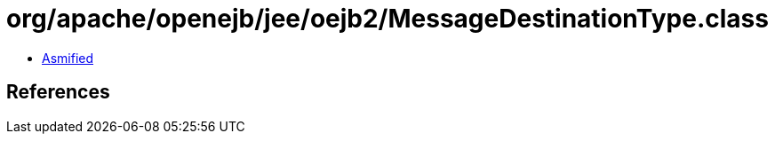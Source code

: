 = org/apache/openejb/jee/oejb2/MessageDestinationType.class

 - link:MessageDestinationType-asmified.java[Asmified]

== References

